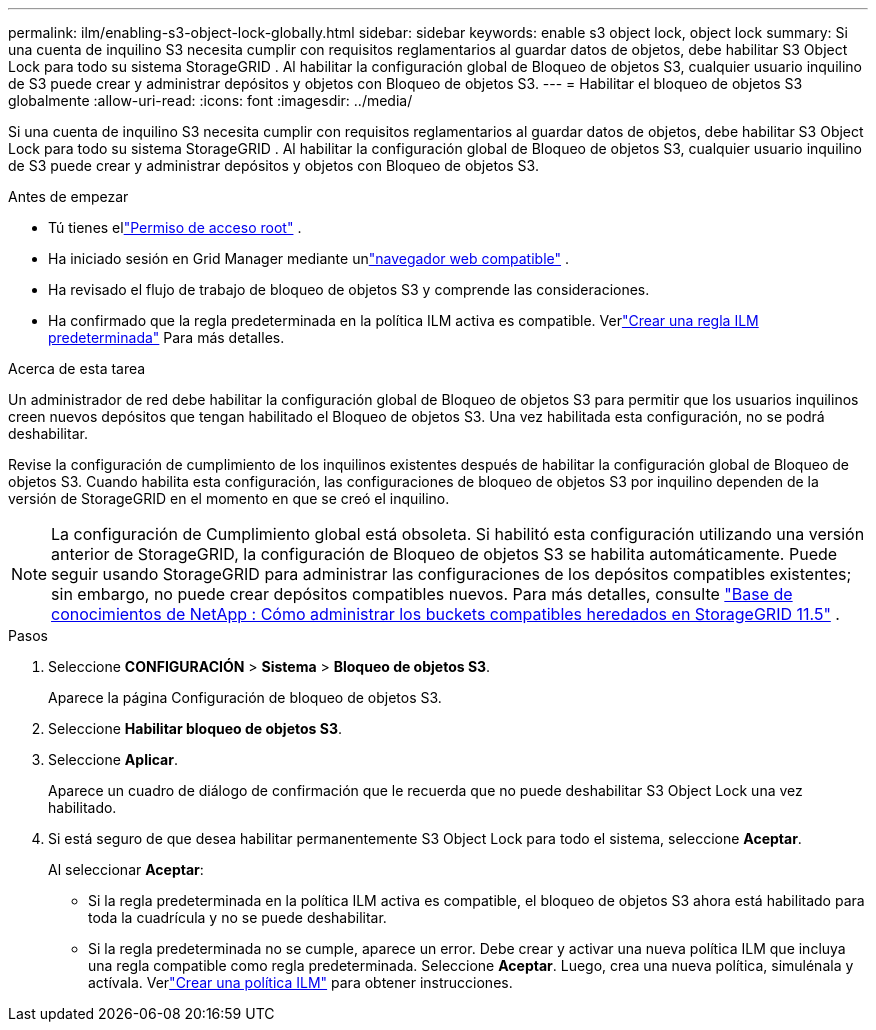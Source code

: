 ---
permalink: ilm/enabling-s3-object-lock-globally.html 
sidebar: sidebar 
keywords: enable s3 object lock, object lock 
summary: Si una cuenta de inquilino S3 necesita cumplir con requisitos reglamentarios al guardar datos de objetos, debe habilitar S3 Object Lock para todo su sistema StorageGRID .  Al habilitar la configuración global de Bloqueo de objetos S3, cualquier usuario inquilino de S3 puede crear y administrar depósitos y objetos con Bloqueo de objetos S3. 
---
= Habilitar el bloqueo de objetos S3 globalmente
:allow-uri-read: 
:icons: font
:imagesdir: ../media/


[role="lead"]
Si una cuenta de inquilino S3 necesita cumplir con requisitos reglamentarios al guardar datos de objetos, debe habilitar S3 Object Lock para todo su sistema StorageGRID .  Al habilitar la configuración global de Bloqueo de objetos S3, cualquier usuario inquilino de S3 puede crear y administrar depósitos y objetos con Bloqueo de objetos S3.

.Antes de empezar
* Tú tienes ellink:../admin/admin-group-permissions.html["Permiso de acceso root"] .
* Ha iniciado sesión en Grid Manager mediante unlink:../admin/web-browser-requirements.html["navegador web compatible"] .
* Ha revisado el flujo de trabajo de bloqueo de objetos S3 y comprende las consideraciones.
* Ha confirmado que la regla predeterminada en la política ILM activa es compatible. Verlink:creating-default-ilm-rule.html["Crear una regla ILM predeterminada"] Para más detalles.


.Acerca de esta tarea
Un administrador de red debe habilitar la configuración global de Bloqueo de objetos S3 para permitir que los usuarios inquilinos creen nuevos depósitos que tengan habilitado el Bloqueo de objetos S3.  Una vez habilitada esta configuración, no se podrá deshabilitar.

Revise la configuración de cumplimiento de los inquilinos existentes después de habilitar la configuración global de Bloqueo de objetos S3.  Cuando habilita esta configuración, las configuraciones de bloqueo de objetos S3 por inquilino dependen de la versión de StorageGRID en el momento en que se creó el inquilino.


NOTE: La configuración de Cumplimiento global está obsoleta.  Si habilitó esta configuración utilizando una versión anterior de StorageGRID, la configuración de Bloqueo de objetos S3 se habilita automáticamente.  Puede seguir usando StorageGRID para administrar las configuraciones de los depósitos compatibles existentes; sin embargo, no puede crear depósitos compatibles nuevos.  Para más detalles, consulte https://kb.netapp.com/Advice_and_Troubleshooting/Hybrid_Cloud_Infrastructure/StorageGRID/How_to_manage_legacy_Compliant_buckets_in_StorageGRID_11.5["Base de conocimientos de NetApp : Cómo administrar los buckets compatibles heredados en StorageGRID 11.5"^] .

.Pasos
. Seleccione *CONFIGURACIÓN* > *Sistema* > *Bloqueo de objetos S3*.
+
Aparece la página Configuración de bloqueo de objetos S3.

. Seleccione *Habilitar bloqueo de objetos S3*.
. Seleccione *Aplicar*.
+
Aparece un cuadro de diálogo de confirmación que le recuerda que no puede deshabilitar S3 Object Lock una vez habilitado.

. Si está seguro de que desea habilitar permanentemente S3 Object Lock para todo el sistema, seleccione *Aceptar*.
+
Al seleccionar *Aceptar*:

+
** Si la regla predeterminada en la política ILM activa es compatible, el bloqueo de objetos S3 ahora está habilitado para toda la cuadrícula y no se puede deshabilitar.
** Si la regla predeterminada no se cumple, aparece un error.  Debe crear y activar una nueva política ILM que incluya una regla compatible como regla predeterminada. Seleccione *Aceptar*.  Luego, crea una nueva política, simulénala y actívala. Verlink:creating-ilm-policy.html["Crear una política ILM"] para obtener instrucciones.



